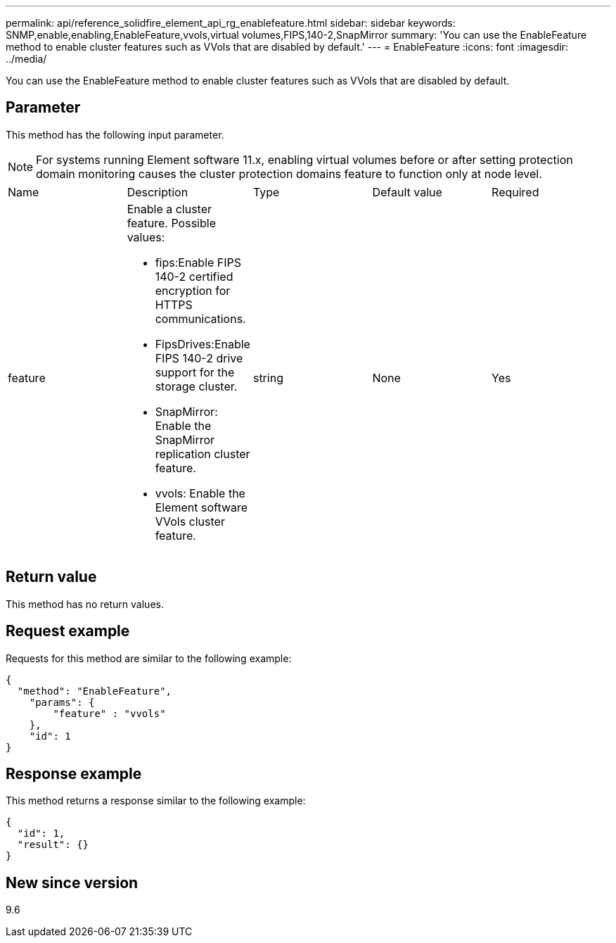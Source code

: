 ---
permalink: api/reference_solidfire_element_api_rg_enablefeature.html
sidebar: sidebar
keywords: SNMP,enable,enabling,EnableFeature,vvols,virtual volumes,FIPS,140-2,SnapMirror
summary: 'You can use the EnableFeature method to enable cluster features such as VVols that are disabled by default.'
---
= EnableFeature
:icons: font
:imagesdir: ../media/

[.lead]
You can use the EnableFeature method to enable cluster features such as VVols that are disabled by default.

== Parameter

This method has the following input parameter.

NOTE: For systems running Element software 11.x, enabling virtual volumes before or after setting protection domain monitoring causes the cluster protection domains feature to function only at node level.

|===
| Name| Description| Type| Default value| Required
a|
feature
a|
Enable a cluster feature. Possible values:

* fips:Enable FIPS 140-2 certified encryption for HTTPS communications.
* FipsDrives:Enable FIPS 140-2 drive support for the storage cluster.
* SnapMirror: Enable the SnapMirror replication cluster feature.
* vvols: Enable the Element software VVols cluster feature.

a|
string
a|
None
a|
Yes
|===

== Return value

This method has no return values.

== Request example

Requests for this method are similar to the following example:

----
{
  "method": "EnableFeature",
    "params": {
        "feature" : "vvols"
    },
    "id": 1
}
----

== Response example

This method returns a response similar to the following example:

----
{
  "id": 1,
  "result": {}
}
----

== New since version

9.6
